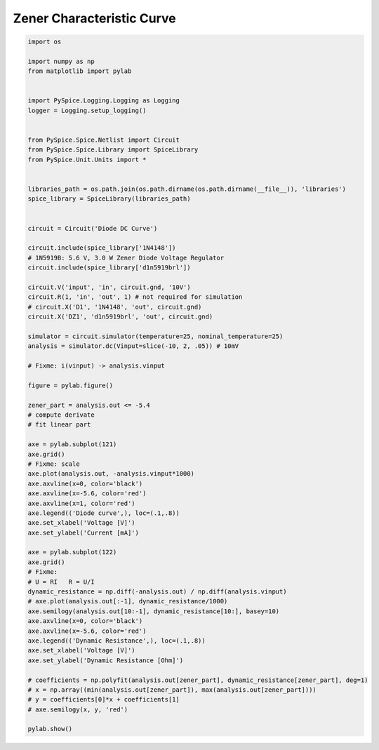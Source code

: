 
============================
 Zener Characteristic Curve
============================


.. code-block:: python

    
    import os
    
    import numpy as np
    from matplotlib import pylab
    
    
    import PySpice.Logging.Logging as Logging
    logger = Logging.setup_logging()
    
    
    from PySpice.Spice.Netlist import Circuit
    from PySpice.Spice.Library import SpiceLibrary
    from PySpice.Unit.Units import *
    
    
    libraries_path = os.path.join(os.path.dirname(os.path.dirname(__file__)), 'libraries')
    spice_library = SpiceLibrary(libraries_path)
    
    
    circuit = Circuit('Diode DC Curve')
    
    circuit.include(spice_library['1N4148'])
    # 1N5919B: 5.6 V, 3.0 W Zener Diode Voltage Regulator
    circuit.include(spice_library['d1n5919brl'])
    
    circuit.V('input', 'in', circuit.gnd, '10V')
    circuit.R(1, 'in', 'out', 1) # not required for simulation
    # circuit.X('D1', '1N4148', 'out', circuit.gnd)
    circuit.X('DZ1', 'd1n5919brl', 'out', circuit.gnd)
    
    simulator = circuit.simulator(temperature=25, nominal_temperature=25)
    analysis = simulator.dc(Vinput=slice(-10, 2, .05)) # 10mV
    
    # Fixme: i(vinput) -> analysis.vinput
    
    figure = pylab.figure()
    
    zener_part = analysis.out <= -5.4
    # compute derivate
    # fit linear part
    
    axe = pylab.subplot(121)
    axe.grid()
    # Fixme: scale
    axe.plot(analysis.out, -analysis.vinput*1000)
    axe.axvline(x=0, color='black')
    axe.axvline(x=-5.6, color='red')
    axe.axvline(x=1, color='red')
    axe.legend(('Diode curve',), loc=(.1,.8))
    axe.set_xlabel('Voltage [V]')
    axe.set_ylabel('Current [mA]')
    
    axe = pylab.subplot(122)
    axe.grid()
    # Fixme:
    # U = RI   R = U/I
    dynamic_resistance = np.diff(-analysis.out) / np.diff(analysis.vinput)
    # axe.plot(analysis.out[:-1], dynamic_resistance/1000)
    axe.semilogy(analysis.out[10:-1], dynamic_resistance[10:], basey=10)
    axe.axvline(x=0, color='black')
    axe.axvline(x=-5.6, color='red')
    axe.legend(('Dynamic Resistance',), loc=(.1,.8))
    axe.set_xlabel('Voltage [V]')
    axe.set_ylabel('Dynamic Resistance [Ohm]')
    
    # coefficients = np.polyfit(analysis.out[zener_part], dynamic_resistance[zener_part], deg=1)
    # x = np.array((min(analysis.out[zener_part]), max(analysis.out[zener_part])))
    # y = coefficients[0]*x + coefficients[1]
    # axe.semilogy(x, y, 'red')
    
    pylab.show()

